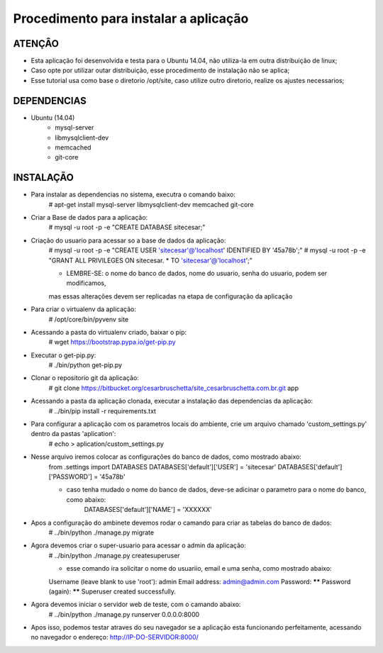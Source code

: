 
********************
Procedimento para instalar a aplicação
********************


ATENÇÂO
-------------------------

- Esta aplicação foi desenvolvida e testa para o Ubuntu 14.04, não utiliza-la em outra distribuição de linux;
- Caso opte por utilizar outar distribuição, esse procedimento de instalação não se aplica;
- Esse tutorial usa como base o diretorio /opt/site, caso utilize outro diretorio, realize os ajustes necessarios;

DEPENDENCIAS
-------------------------
- Ubuntu (14.04)
    - mysql-server
    - libmysqlclient-dev
    - memcached
    - git-core

INSTALAÇÃO
-------------------------

- Para instalar as dependencias no sistema, executra o comando baixo:
    # apt-get install mysql-server libmysqlclient-dev memcached git-core

- Criar a Base de dados para a aplicação:
    # mysql -u root -p -e "CREATE DATABASE sitecesar;"

- Criação do usuario para acessar so a base de dados da aplicação:
    # mysql -u root -p -e "CREATE USER 'sitecesar'@'localhost' IDENTIFIED BY '45a78b';"
    # mysql -u root -p -e "GRANT ALL PRIVILEGES ON sitecesar. * TO 'sitecesar'@'localhost';"

    * LEMBRE-SE: o nome do banco de dados, nome do usuario, senha do usuario, podem ser modificamos,
    mas essas alterações devem ser replicadas na etapa de configuração da aplicação

- Para criar o virtualenv da aplicação:
    # /opt/core/bin/pyvenv site

- Acessando a pasta do virtualenv criado, baixar o pip:
    # wget https://bootstrap.pypa.io/get-pip.py

- Executar o get-pip.py:
    # ./bin/python get-pip.py

- Clonar o repositorio git da aplicação:
    # git clone https://bitbucket.org/cesarbruschetta/site_cesarbruschetta.com.br.git app

- Acessando a pasta da aplicação clonada, executar a instalação das dependencias da aplicação:
    # ../bin/pip install -r requirements.txt

- Para configurar a aplicação com os parametros locais do ambiente, crie um arquivo chamado 'custom_settings.py'  dentro da pastas 'aplication':
    # echo  > aplication/custom_settings.py

- Nesse arquivo iremos colocar as configurações do banco de dados, como mostrado abaixo:
    from .settings import DATABASES
    DATABASES['default']['USER'] = 'sitecesar'
    DATABASES['default']['PASSWORD'] = '45a78b'

    * caso tenha mudado o nome do banco de dados, deve-se adicinar o parametro para o nome do banco, como abaixo:
        DATABASES['default']['NAME'] = 'XXXXXX'

- Apos a configuração do ambinete devemos rodar o camando para criar as tabelas do banco de dados:
    # ../bin/python ./manage.py migrate

- Agora devemos criar o super-usuario para acessar o admin da aplicação:
    # ../bin/python ./manage.py createsuperuser

    * esse comando ira solicitar o nome do usuariio, email e uma senha, como mostrado abaixo:
    Username (leave blank to use 'root'): admin
    Email address: admin@admin.com
    Password: ******
    Password (again): ******
    Superuser created successfully.

- Agora devemos iniciar o servidor web de teste, com o camando abaixo:
    # ../bin/python ./manage.py runserver 0.0.0.0:8000

- Apos isso, podemos testar atraves do seu navegador se a aplicação esta funcionando perfeitamente,
  acessando no navegador o endereço: http://IP-DO-SERVIDOR:8000/
